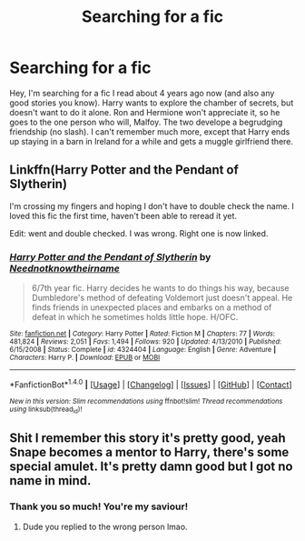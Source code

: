 #+TITLE: Searching for a fic

* Searching for a fic
:PROPERTIES:
:Author: odditycat
:Score: 8
:DateUnix: 1466038926.0
:DateShort: 2016-Jun-16
:FlairText: Request
:END:
Hey, I'm searching for a fic I read about 4 years ago now (and also any good stories you know). Harry wants to explore the chamber of secrets, but doesn't want to do it alone. Ron and Hermione won't appreciate it, so he goes to the one person who will, Malfoy. The two develope a begrudging friendship (no slash). I can't remember much more, except that Harry ends up staying in a barn in Ireland for a while and gets a muggle girlfriend there.


** Linkffn(Harry Potter and the Pendant of Slytherin)

I'm crossing my fingers and hoping I don't have to double check the name. I loved this fic the first time, haven't been able to reread it yet.

Edit: went and double checked. I was wrong. Right one is now linked.
:PROPERTIES:
:Author: Nyetro90999
:Score: 3
:DateUnix: 1466048649.0
:DateShort: 2016-Jun-16
:END:

*** [[http://www.fanfiction.net/s/4324404/1/][*/Harry Potter and the Pendant of Slytherin/*]] by [[https://www.fanfiction.net/u/1588584/Neednotknowtheirname][/Neednotknowtheirname/]]

#+begin_quote
  6/7th year fic. Harry decides he wants to do things his way, because Dumbledore's method of defeating Voldemort just doesn't appeal. He finds friends in unexpected places and embarks on a method of defeat in which he sometimes holds little hope. H/OFC.
#+end_quote

^{/Site/: [[http://www.fanfiction.net/][fanfiction.net]] *|* /Category/: Harry Potter *|* /Rated/: Fiction M *|* /Chapters/: 77 *|* /Words/: 481,824 *|* /Reviews/: 2,051 *|* /Favs/: 1,494 *|* /Follows/: 920 *|* /Updated/: 4/13/2010 *|* /Published/: 6/15/2008 *|* /Status/: Complete *|* /id/: 4324404 *|* /Language/: English *|* /Genre/: Adventure *|* /Characters/: Harry P. *|* /Download/: [[http://www.ff2ebook.com/old/ffn-bot/index.php?id=4324404&source=ff&filetype=epub][EPUB]] or [[http://www.ff2ebook.com/old/ffn-bot/index.php?id=4324404&source=ff&filetype=mobi][MOBI]]}

--------------

*FanfictionBot*^{1.4.0} *|* [[[https://github.com/tusing/reddit-ffn-bot/wiki/Usage][Usage]]] | [[[https://github.com/tusing/reddit-ffn-bot/wiki/Changelog][Changelog]]] | [[[https://github.com/tusing/reddit-ffn-bot/issues/][Issues]]] | [[[https://github.com/tusing/reddit-ffn-bot/][GitHub]]] | [[[https://www.reddit.com/message/compose?to=tusing][Contact]]]

^{/New in this version: Slim recommendations using/ ffnbot!slim! /Thread recommendations using/ linksub(thread_id)!}
:PROPERTIES:
:Author: FanfictionBot
:Score: 2
:DateUnix: 1466048690.0
:DateShort: 2016-Jun-16
:END:


** Shit I remember this story it's pretty good, yeah Snape becomes a mentor to Harry, there's some special amulet. It's pretty damn good but I got no name in mind.
:PROPERTIES:
:Author: Burning_M
:Score: 2
:DateUnix: 1466042038.0
:DateShort: 2016-Jun-16
:END:

*** Thank you so much! You're my saviour!
:PROPERTIES:
:Author: odditycat
:Score: 1
:DateUnix: 1466114669.0
:DateShort: 2016-Jun-17
:END:

**** Dude you replied to the wrong person lmao.
:PROPERTIES:
:Author: Burning_M
:Score: 2
:DateUnix: 1466116863.0
:DateShort: 2016-Jun-17
:END:
